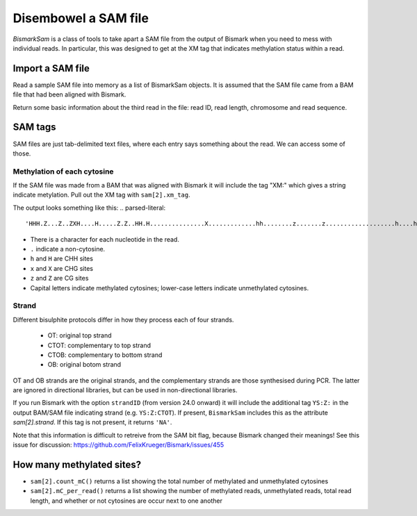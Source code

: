 =====================
Disembowel a SAM file
=====================

`BismarkSam` is a class of tools to take apart a SAM file from the output of
Bismark when you need to mess with individual reads. In particular, this was
designed to get at the XM tag that indicates methylation status within a read.

Import a SAM file
=================

Read a sample SAM file into memory as a list of BismarkSam objects.
It is assumed that the SAM file came from a BAM file that had been aligned with
Bismark.

.. code-block:: python
    from epiclinestools.BismarkSam import *

    path = "tests/test_data/chloroplast.sam"
    sam = read_SAM(path)

Return some basic information about the third read in the file: read ID, read
length, chromosome and read sequence.

.. code-block:: python
    sam[2].id
    sam[2].length
    sam[2].chr
    sam[2].seq

SAM tags
========

SAM files are just tab-delimited text files, where each entry says something
about the read.
We can access some of those.

Methylation of each cytosine
----------------------------

If the SAM file was made from a BAM that was aligned with Bismark it will
include the tag "XM:" which gives a string indicate metylation.
Pull out the XM tag with ``sam[2].xm_tag``.

The output looks something like this:
.. parsed-literal::
    'HHH.Z...Z..ZXH....H.....Z.Z..HH.H...............X.............hh........z.......z...................h....h............................'

- There is a character for each nucleotide in the read.
- ``.`` indicate a non-cytosine.
- ``h`` and ``H`` are CHH sites
- ``x`` and ``X`` are CHG sites
- ``z`` and ``Z`` are CG sites
- Capital letters indicate methylated cytosines; lower-case letters indicate unmethylated cytosines.

Strand
------

Different bisulphite protocols differ in how they process each of four strands.

 - OT: original top strand
 - CTOT: complementary to top strand
 - CTOB: complementary to bottom strand
 - OB: original botom strand

OT and OB strands are the original strands, and the complementary strands are
those synthesised during PCR. The latter are ignored in directional libraries,
but can be used in non-directional libraries.

If you run Bismark with the option ``strandID`` (from version 24.0 onward) it 
will include the additional tag ``YS:Z:`` in the output BAM/SAM file indicating 
strand (e.g. ``YS:Z:CTOT``). If present, ``BismarkSam`` includes this as the
attribute `sam[2].strand`. If this tag is not present, it returns ``'NA'``.

Note that this information is difficult to retreive from the SAM bit flag, 
because Bismark changed their meanings! See this issue for discussion:
https://github.com/FelixKrueger/Bismark/issues/455

How many methylated sites?
==========================

* ``sam[2].count_mC()`` returns a list showing the total number of methylated and unmethylated cytosines
* ``sam[2].mC_per_read()`` returns a list showing the number of methylated reads, unmethylated reads, total read length, and whether or not cytosines are occur next to one another